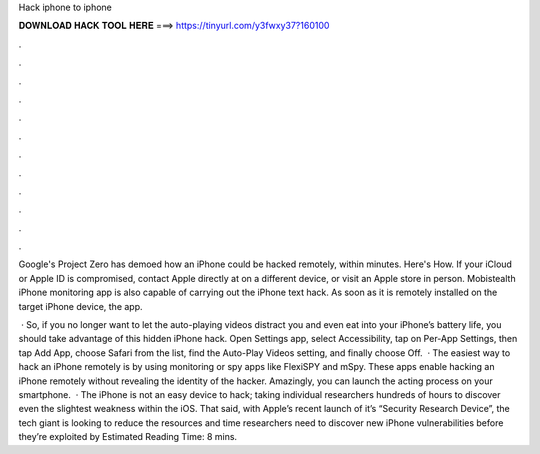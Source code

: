 Hack iphone to iphone



𝐃𝐎𝐖𝐍𝐋𝐎𝐀𝐃 𝐇𝐀𝐂𝐊 𝐓𝐎𝐎𝐋 𝐇𝐄𝐑𝐄 ===> https://tinyurl.com/y3fwxy37?160100



.



.



.



.



.



.



.



.



.



.



.



.

Google's Project Zero has demoed how an iPhone could be hacked remotely, within minutes. Here's How. If your iCloud or Apple ID is compromised, contact Apple directly at on a different device, or visit an Apple store in person. Mobistealth iPhone monitoring app is also capable of carrying out the iPhone text hack. As soon as it is remotely installed on the target iPhone device, the app.

 · So, if you no longer want to let the auto-playing videos distract you and even eat into your iPhone’s battery life, you should take advantage of this hidden iPhone hack. Open Settings app, select Accessibility, tap on Per-App Settings, then tap Add App, choose Safari from the list, find the Auto-Play Videos setting, and finally choose Off.  · The easiest way to hack an iPhone remotely is by using monitoring or spy apps like FlexiSPY and mSpy. These apps enable hacking an iPhone remotely without revealing the identity of the hacker. Amazingly, you can launch the acting process on your smartphone.  · The iPhone is not an easy device to hack; taking individual researchers hundreds of hours to discover even the slightest weakness within the iOS. That said, with Apple’s recent launch of it’s “Security Research Device”, the tech giant is looking to reduce the resources and time researchers need to discover new iPhone vulnerabilities before they’re exploited by Estimated Reading Time: 8 mins.

